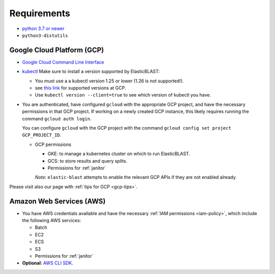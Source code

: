 ..                           PUBLIC DOMAIN NOTICE
..              National Center for Biotechnology Information
..  
.. This software is a "United States Government Work" under the
.. terms of the United States Copyright Act.  It was written as part of
.. the authors' official duties as United States Government employees and
.. thus cannot be copyrighted.  This software is freely available
.. to the public for use.  The National Library of Medicine and the U.S.
.. Government have not placed any restriction on its use or reproduction.
..   
.. Although all reasonable efforts have been taken to ensure the accuracy
.. and reliability of the software and data, the NLM and the U.S.
.. Government do not and cannot warrant the performance or results that
.. may be obtained by using this software or data.  The NLM and the U.S.
.. Government disclaim all warranties, express or implied, including
.. warranties of performance, merchantability or fitness for any particular
.. purpose.
..   
.. Please cite NCBI in any work or product based on this material.

.. _requirements:

Requirements
============

* `python 3.7 or newer <https://www.python.org/downloads/>`_
* ``python3-distutils``

Google Cloud Platform (GCP)
---------------------------

* `Google Cloud Command Line Interface <https://cloud.google.com/cli>`_
* `kubectl <https://kubernetes.io/docs/tasks/tools/install-kubectl>`_  Make sure to install a version supported by ElasticBLAST:

  * You must use a a kubectl version 1.25 or lower (1.26 is not supported!).  
  * see `this link <https://cloud.google.com/kubernetes-engine/docs/release-notes>`_ for supported versions at GCP.
  * Use ``kubectl version --client=true`` to see which version of kubectl you have.

* You are authenticated, have configured ``gcloud`` with the appropriate GCP
  project, and have the necessary permissions in that GCP project.
  If working on a newly created GCP instance, this likely requires running 
  the command ``gcloud auth login``.

  You can configure ``gcloud`` with the GCP project with the command
  ``gcloud config set project GCP_PROJECT_ID``.

  * GCP permissions

    * GKE: to manage a kubernetes cluster on which to run ElasticBLAST.
    * GCS: to store results and query splits.
    * Permissions for :ref:`janitor`

    *Note*: ``elastic-blast`` attempts to enable the relevant GCP APIs if they are not enabled already.

Please visit also our page with :ref:`tips for GCP <gcp-tips>`.

Amazon Web Services (AWS)
-------------------------

* You have AWS credentials available and have the necessary :ref:`IAM
  permissions <iam-policy>`, which include the following AWS services:

  * Batch
  * EC2
  * ECS
  * S3
  * Permissions for :ref:`janitor`

* **Optional**: `AWS CLI SDK <https://aws.amazon.com/cli/>`_.
